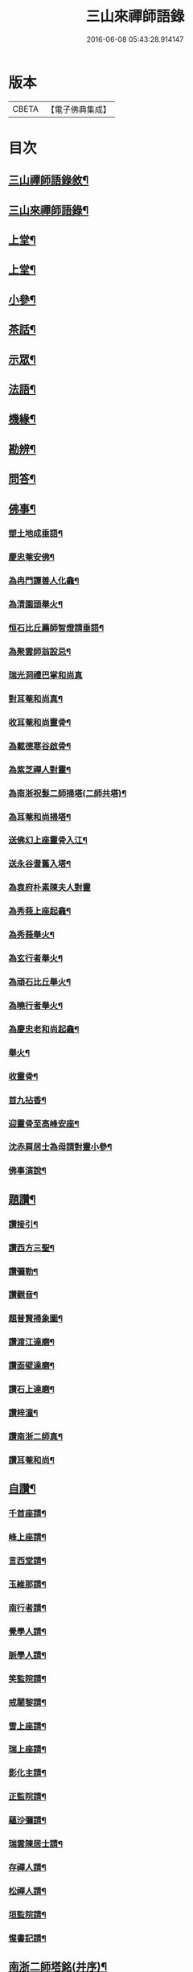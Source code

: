 #+TITLE: 三山來禪師語錄 
#+DATE: 2016-06-08 05:43:28.914147

* 版本
 |     CBETA|【電子佛典集成】|

* 目次
** [[file:KR6q0454_001.txt::001-0691a1][三山禪師語錄敘¶]]
** [[file:KR6q0454_001.txt::001-0691c2][三山來禪師語錄¶]]
** [[file:KR6q0454_001.txt::001-0692b4][上堂¶]]
** [[file:KR6q0454_002.txt::002-0696a3][上堂¶]]
** [[file:KR6q0454_003.txt::003-0699c3][小參¶]]
** [[file:KR6q0454_003.txt::003-0702b2][茶話¶]]
** [[file:KR6q0454_004.txt::004-0703b3][示眾¶]]
** [[file:KR6q0454_004.txt::004-0705b6][法語¶]]
** [[file:KR6q0454_005.txt::005-0707c3][機緣¶]]
** [[file:KR6q0454_005.txt::005-0708b30][勘辨¶]]
** [[file:KR6q0454_005.txt::005-0709c4][問答¶]]
** [[file:KR6q0454_006.txt::006-0711b3][佛事¶]]
*** [[file:KR6q0454_006.txt::006-0711b4][塑土地成垂語¶]]
*** [[file:KR6q0454_006.txt::006-0711b8][慶忠菴安佛¶]]
*** [[file:KR6q0454_006.txt::006-0711b14][為冉門譚善人化龕¶]]
*** [[file:KR6q0454_006.txt::006-0711b18][為清園頭舉火¶]]
*** [[file:KR6q0454_006.txt::006-0711b21][恒石比丘薦師智燈請垂語¶]]
*** [[file:KR6q0454_006.txt::006-0711b28][為聚雲師翁設忌¶]]
*** [[file:KR6q0454_006.txt::006-0711b29][瑞光洞禮巴掌和尚真]]
*** [[file:KR6q0454_006.txt::006-0711c4][對耳菴和尚真¶]]
*** [[file:KR6q0454_006.txt::006-0711c10][收耳菴和尚靈骨¶]]
*** [[file:KR6q0454_006.txt::006-0711c19][為載德寒谷啟骨¶]]
*** [[file:KR6q0454_006.txt::006-0712a10][為紫芝禪人對靈¶]]
*** [[file:KR6q0454_006.txt::006-0712a14][為南浙祝髮二師掃塔(二師共塔)¶]]
*** [[file:KR6q0454_006.txt::006-0712a18][為耳菴和尚掃塔¶]]
*** [[file:KR6q0454_006.txt::006-0712a21][送佛幻上座靈骨入江¶]]
*** [[file:KR6q0454_006.txt::006-0712a26][送永谷耆舊入塔¶]]
*** [[file:KR6q0454_006.txt::006-0712a30][為袁府朴素陳夫人對靈]]
*** [[file:KR6q0454_006.txt::006-0712b8][為秀莪上座起龕¶]]
*** [[file:KR6q0454_006.txt::006-0712b11][為秀莪舉火¶]]
*** [[file:KR6q0454_006.txt::006-0712b18][為玄行者舉火¶]]
*** [[file:KR6q0454_006.txt::006-0712b21][為頑石比丘舉火¶]]
*** [[file:KR6q0454_006.txt::006-0712b25][為曉行者舉火¶]]
*** [[file:KR6q0454_006.txt::006-0712b28][為慶忠老和尚起龕¶]]
*** [[file:KR6q0454_006.txt::006-0712c3][舉火¶]]
*** [[file:KR6q0454_006.txt::006-0712c10][收靈骨¶]]
*** [[file:KR6q0454_006.txt::006-0712c14][首九拈香¶]]
*** [[file:KR6q0454_006.txt::006-0712c20][迎靈骨至高峰安座¶]]
*** [[file:KR6q0454_006.txt::006-0712c24][沈赤肩居士為母請對靈小參¶]]
*** [[file:KR6q0454_006.txt::006-0713a3][佛事演說¶]]
** [[file:KR6q0454_006.txt::006-0713b11][題讚¶]]
*** [[file:KR6q0454_006.txt::006-0713b12][讚接引¶]]
*** [[file:KR6q0454_006.txt::006-0713b19][讚西方三聖¶]]
*** [[file:KR6q0454_006.txt::006-0713b23][讚彌勒¶]]
*** [[file:KR6q0454_006.txt::006-0713c3][讚觀音¶]]
*** [[file:KR6q0454_006.txt::006-0713c14][題普賢掃象圖¶]]
*** [[file:KR6q0454_006.txt::006-0713c17][讚渡江達磨¶]]
*** [[file:KR6q0454_006.txt::006-0714a2][讚面壁達磨¶]]
*** [[file:KR6q0454_006.txt::006-0714a14][讚石上達磨¶]]
*** [[file:KR6q0454_006.txt::006-0714a22][讚梓潼¶]]
*** [[file:KR6q0454_006.txt::006-0714a25][讚南浙二師真¶]]
*** [[file:KR6q0454_006.txt::006-0714a28][讚耳菴和尚¶]]
** [[file:KR6q0454_006.txt::006-0714b2][自讚¶]]
*** [[file:KR6q0454_006.txt::006-0714b3][千首座請¶]]
*** [[file:KR6q0454_006.txt::006-0714b7][峰上座請¶]]
*** [[file:KR6q0454_006.txt::006-0714b11][言西堂請¶]]
*** [[file:KR6q0454_006.txt::006-0714b14][玉維那請¶]]
*** [[file:KR6q0454_006.txt::006-0714b17][南行者請¶]]
*** [[file:KR6q0454_006.txt::006-0714b20][覺學人請¶]]
*** [[file:KR6q0454_006.txt::006-0714b24][脈學人請¶]]
*** [[file:KR6q0454_006.txt::006-0714b27][笑監院請¶]]
*** [[file:KR6q0454_006.txt::006-0714b30][戒闍黎請¶]]
*** [[file:KR6q0454_006.txt::006-0714c5][雪上座請¶]]
*** [[file:KR6q0454_006.txt::006-0714c9][瑞上座請¶]]
*** [[file:KR6q0454_006.txt::006-0714c14][影化主請¶]]
*** [[file:KR6q0454_006.txt::006-0714c18][正監院請¶]]
*** [[file:KR6q0454_006.txt::006-0714c22][蘊沙彌請¶]]
*** [[file:KR6q0454_006.txt::006-0714c25][瑞雲陳居士請¶]]
*** [[file:KR6q0454_006.txt::006-0714c29][存禪人請¶]]
*** [[file:KR6q0454_006.txt::006-0715a2][松禪人請¶]]
*** [[file:KR6q0454_006.txt::006-0715a6][垣監院請¶]]
*** [[file:KR6q0454_006.txt::006-0715a10][惺書記請¶]]
** [[file:KR6q0454_006.txt::006-0715a14][南浙二師塔銘(并序)¶]]
** [[file:KR6q0454_007.txt::007-0715c3][五宗頌¶]]
** [[file:KR6q0454_008.txt::008-0719c3][宗統頌¶]]
*** [[file:KR6q0454_008.txt::008-0719c4][南嶽第一世¶]]
*** [[file:KR6q0454_008.txt::008-0719c14][南嶽第二世¶]]
*** [[file:KR6q0454_008.txt::008-0720a2][南嶽第三世¶]]
*** [[file:KR6q0454_008.txt::008-0720a11][南嶽第四世¶]]
*** [[file:KR6q0454_008.txt::008-0720a24][南嶽第五世¶]]
*** [[file:KR6q0454_008.txt::008-0720b2][南嶽第六世¶]]
*** [[file:KR6q0454_008.txt::008-0720b13][南嶽第七世¶]]
*** [[file:KR6q0454_008.txt::008-0720b18][南嶽第八世¶]]
*** [[file:KR6q0454_008.txt::008-0720b24][南嶽第九世¶]]
*** [[file:KR6q0454_008.txt::008-0720b30][南嶽第十世¶]]
*** [[file:KR6q0454_008.txt::008-0720c7][南嶽第十一世¶]]
*** [[file:KR6q0454_008.txt::008-0720c16][南嶽第十二世¶]]
*** [[file:KR6q0454_008.txt::008-0720c27][南嶽第十三世¶]]
*** [[file:KR6q0454_008.txt::008-0721a7][南嶽第十四世¶]]
*** [[file:KR6q0454_008.txt::008-0721a14][南嶽第十五世¶]]
*** [[file:KR6q0454_008.txt::008-0721a28][南嶽第十六世¶]]
*** [[file:KR6q0454_008.txt::008-0721b11][南嶽第十七世¶]]
*** [[file:KR6q0454_008.txt::008-0721b25][南嶽第十八世¶]]
*** [[file:KR6q0454_008.txt::008-0721c4][南嶽第十九世¶]]
*** [[file:KR6q0454_008.txt::008-0721c16][南嶽第二十世¶]]
*** [[file:KR6q0454_008.txt::008-0721c24][南嶽第二十一世¶]]
*** [[file:KR6q0454_008.txt::008-0722a5][南嶽第二十二世¶]]
*** [[file:KR6q0454_008.txt::008-0722a17][南嶽第二十三世¶]]
*** [[file:KR6q0454_008.txt::008-0722a27][南嶽第二十四世¶]]
*** [[file:KR6q0454_008.txt::008-0722b7][南嶽第二十五世¶]]
*** [[file:KR6q0454_008.txt::008-0722b17][南嶽第二十六世¶]]
*** [[file:KR6q0454_008.txt::008-0722b27][南嶽第二十七世¶]]
*** [[file:KR6q0454_008.txt::008-0722c7][南嶽第二十八世¶]]
*** [[file:KR6q0454_008.txt::008-0722c18][南嶽第二十九世¶]]
*** [[file:KR6q0454_008.txt::008-0723a14][南嶽第三十世¶]]
*** [[file:KR6q0454_009.txt::009-0723c1][自敘¶]]
**** [[file:KR6q0454_009.txt::009-0723c21][三山來禪師語錄卷九¶]]
**** [[file:KR6q0454_009.txt::009-0724b4][頌古(著拈)¶]]
**** [[file:KR6q0454_010.txt::010-0728b1][二山來禪師語錄卷十¶]]
**** [[file:KR6q0454_010.txt::010-0728c4][頌古(著拈)¶]]
*** [[file:KR6q0454_011.txt::011-0733a3][頌古(拈著)¶]]
**** [[file:KR6q0454_012.txt::012-0737b1][三山來禪師語錄卷十二¶]]
**** [[file:KR6q0454_012.txt::012-0737c4][頌古(著拈)¶]]
** [[file:KR6q0454_013.txt::013-0742a3][書問¶]]
*** [[file:KR6q0454_013.txt::013-0742a4][與袁寶善居士¶]]
*** [[file:KR6q0454_013.txt::013-0742a14][寄惟一范道人¶]]
*** [[file:KR6q0454_013.txt::013-0742a19][寄祗園禪人¶]]
*** [[file:KR6q0454_013.txt::013-0742a24][復楊文波居士¶]]
*** [[file:KR6q0454_013.txt::013-0742b9][與惺世道人¶]]
*** [[file:KR6q0454_013.txt::013-0742b17][復眉山和尚¶]]
*** [[file:KR6q0454_013.txt::013-0742c12][與墻禹九¶]]
*** [[file:KR6q0454_013.txt::013-0742c15][寄何乾行¶]]
*** [[file:KR6q0454_013.txt::013-0742c21][復田平沙¶]]
*** [[file:KR6q0454_013.txt::013-0742c25][復王一喝¶]]
*** [[file:KR6q0454_013.txt::013-0742c29][復董文學¶]]
*** [[file:KR6q0454_013.txt::013-0743a7][附來書¶]]
*** [[file:KR6q0454_013.txt::013-0743a11][與王含輝¶]]
*** [[file:KR6q0454_013.txt::013-0743a15][寄千夫上座¶]]
*** [[file:KR6q0454_013.txt::013-0743a19][寄一指鏡輪兩侄¶]]
*** [[file:KR6q0454_013.txt::013-0743b3][寄無言上座¶]]
*** [[file:KR6q0454_013.txt::013-0743b7][與涂惺惺空夢¶]]
*** [[file:KR6q0454_013.txt::013-0743b11][與陳像如¶]]
*** [[file:KR6q0454_013.txt::013-0743b15][寄惺若禪人¶]]
*** [[file:KR6q0454_013.txt::013-0743b20][寄還素禪人¶]]
*** [[file:KR6q0454_013.txt::013-0743b24][復袁寶善¶]]
*** [[file:KR6q0454_013.txt::013-0743b28][與曾舜聘¶]]
*** [[file:KR6q0454_013.txt::013-0743c3][寄正因比丘¶]]
*** [[file:KR6q0454_013.txt::013-0743c8][復冉西賡¶]]
*** [[file:KR6q0454_013.txt::013-0743c15][與譚養元爵臺¶]]
*** [[file:KR6q0454_013.txt::013-0744b20][與黃皋思¶]]
*** [[file:KR6q0454_013.txt::013-0744b25][與袁寶善¶]]
*** [[file:KR6q0454_013.txt::013-0744b28][復無言上座¶]]
*** [[file:KR6q0454_013.txt::013-0744c2][上復慶忠老人¶]]
*** [[file:KR6q0454_013.txt::013-0744c13][與般若和尚¶]]
*** [[file:KR6q0454_013.txt::013-0744c17][與林覲伯¶]]
** [[file:KR6q0454_013.txt::013-0744c22][行實¶]]
** [[file:KR6q0454_014.txt::014-0746a3][雜偈¶]]
*** [[file:KR6q0454_014.txt::014-0746a4][法身偈¶]]
*** [[file:KR6q0454_014.txt::014-0746a7][向上偈¶]]
*** [[file:KR6q0454_014.txt::014-0746a10][示吳居士燈籠偈¶]]
*** [[file:KR6q0454_014.txt::014-0746a13][示寶善居士¶]]
*** [[file:KR6q0454_014.txt::014-0746a16][示一齋大德¶]]
*** [[file:KR6q0454_014.txt::014-0746a19][示幻脩禪人¶]]
*** [[file:KR6q0454_014.txt::014-0746a22][示獨存禪人¶]]
*** [[file:KR6q0454_014.txt::014-0746a25][示笑梅禪人¶]]
*** [[file:KR6q0454_014.txt::014-0746a28][示武居士¶]]
*** [[file:KR6q0454_014.txt::014-0746b2][示譚居士¶]]
*** [[file:KR6q0454_014.txt::014-0746b5][示碧波禪人¶]]
*** [[file:KR6q0454_014.txt::014-0746b8][示默識禪人¶]]
*** [[file:KR6q0454_014.txt::014-0746b11][示穎如禪人¶]]
*** [[file:KR6q0454_014.txt::014-0746b14][示蘿菴禪人¶]]
*** [[file:KR6q0454_014.txt::014-0746b17][示徹微禪人¶]]
*** [[file:KR6q0454_014.txt::014-0746b20][示鏡空禪人¶]]
*** [[file:KR6q0454_014.txt::014-0746b23][示松影禪人¶]]
*** [[file:KR6q0454_014.txt::014-0746b26][示野水禪人¶]]
*** [[file:KR6q0454_014.txt::014-0746b29][示隱居禪人¶]]
*** [[file:KR6q0454_014.txt::014-0746c2][示惟一道人¶]]
*** [[file:KR6q0454_014.txt::014-0746c5][示悟玄道人¶]]
*** [[file:KR6q0454_014.txt::014-0746c8][雪後晤炳如禪人¶]]
*** [[file:KR6q0454_014.txt::014-0746c11][示悟初沙彌¶]]
*** [[file:KR6q0454_014.txt::014-0746c14][示林月禪人¶]]
*** [[file:KR6q0454_014.txt::014-0746c17][示群石禪人¶]]
*** [[file:KR6q0454_014.txt::014-0746c20][示雲壑禪人¶]]
*** [[file:KR6q0454_014.txt::014-0746c23][示秀峰大德¶]]
*** [[file:KR6q0454_014.txt::014-0746c26][示雲窩靜主¶]]
*** [[file:KR6q0454_014.txt::014-0746c29][示遊山道人¶]]
*** [[file:KR6q0454_014.txt::014-0747a2][示瑞雪禪人¶]]
*** [[file:KR6q0454_014.txt::014-0747a5][示雲丘道士¶]]
*** [[file:KR6q0454_014.txt::014-0747a8][示補衲老僧¶]]
*** [[file:KR6q0454_014.txt::014-0747a11][雪中過伏虎庵隨行行者請偈¶]]
*** [[file:KR6q0454_014.txt::014-0747a14][到伏虎庵再示¶]]
*** [[file:KR6q0454_014.txt::014-0747a17][贈一喝居士¶]]
*** [[file:KR6q0454_014.txt::014-0747a20][拈偈壽禪悅居士¶]]
*** [[file:KR6q0454_014.txt::014-0747a23][贈磐石主人¶]]
*** [[file:KR6q0454_014.txt::014-0747a26][冬至日拈偈¶]]
*** [[file:KR6q0454_014.txt::014-0747a29][寓雲嵒洞偶拈¶]]
*** [[file:KR6q0454_014.txt::014-0747b6][寄汾陽和尚¶]]
*** [[file:KR6q0454_014.txt::014-0747b16][高峰閒詠¶]]
*** [[file:KR6q0454_014.txt::014-0747b28][學人募衣偈¶]]
*** [[file:KR6q0454_014.txt::014-0747c5][寄寶聖諸弟侄¶]]
*** [[file:KR6q0454_014.txt::014-0747c19][寄草堂和尚¶]]
*** [[file:KR6q0454_014.txt::014-0747c25][畫蘭¶]]
*** [[file:KR6q0454_014.txt::014-0747c28][畫牡丹(有石山芝草)¶]]
*** [[file:KR6q0454_014.txt::014-0747c30][冉西庚持扇請偈]]
*** [[file:KR6q0454_014.txt::014-0748a4][畫軸¶]]
*** [[file:KR6q0454_014.txt::014-0748a7][示性常念佛脩行偈¶]]
*** [[file:KR6q0454_014.txt::014-0748a10][魚池¶]]
*** [[file:KR6q0454_014.txt::014-0748a13][觀鵲移巢感賦¶]]
*** [[file:KR6q0454_014.txt::014-0748a15][釋免感偈¶]]
*** [[file:KR6q0454_014.txt::014-0748a19][雞鳴感偈六首¶]]
*** [[file:KR6q0454_014.txt::014-0748b2][晚眺拈偈¶]]
*** [[file:KR6q0454_014.txt::014-0748b5][示看經偈¶]]
*** [[file:KR6q0454_014.txt::014-0748b8][示念佛偈¶]]
*** [[file:KR6q0454_014.txt::014-0748b11][示打坐偈¶]]
*** [[file:KR6q0454_014.txt::014-0748b14][示參禪偈¶]]
*** [[file:KR6q0454_014.txt::014-0748b17][示止靜偈¶]]
*** [[file:KR6q0454_014.txt::014-0748b20][示放參¶]]
*** [[file:KR6q0454_014.txt::014-0748b23][示經行偈¶]]
** [[file:KR6q0454_014.txt::014-0748b26][石龍吟¶]]
** [[file:KR6q0454_014.txt::014-0749a30][閒僧念佛歌]]
** [[file:KR6q0454_015.txt::015-0750a3][雜述¶]]
*** [[file:KR6q0454_015.txt::015-0750a4][拈三身說¶]]
*** [[file:KR6q0454_015.txt::015-0750a28][拈四智說¶]]
*** [[file:KR6q0454_015.txt::015-0751b5][募建高峰禪院引¶]]
*** [[file:KR6q0454_015.txt::015-0751b15][盂蘭會引¶]]
*** [[file:KR6q0454_015.txt::015-0751b26][心一禪人募建庵引¶]]
*** [[file:KR6q0454_015.txt::015-0751c11][募安眾引¶]]
*** [[file:KR6q0454_015.txt::015-0751c16][重脩福田寺疏¶]]
*** [[file:KR6q0454_015.txt::015-0752a12][脩萬松山天臺寺引¶]]
*** [[file:KR6q0454_015.txt::015-0752a25][補脩觀音殿引¶]]
*** [[file:KR6q0454_015.txt::015-0752b7][重脩古剎引¶]]
*** [[file:KR6q0454_015.txt::015-0752b15][高峰禪院垂誡文¶]]
*** [[file:KR6q0454_015.txt::015-0752c8][袁寶善居士頌古序¶]]
*** [[file:KR6q0454_015.txt::015-0752c18][偶拈¶]]
*** [[file:KR6q0454_015.txt::015-0752c20][雪後¶]]
*** [[file:KR6q0454_015.txt::015-0752c22][晚眺¶]]
*** [[file:KR6q0454_015.txt::015-0752c24][山居¶]]
*** [[file:KR6q0454_015.txt::015-0752c26][雪中¶]]
*** [[file:KR6q0454_015.txt::015-0752c28][邸寓懷戒欺兄¶]]
*** [[file:KR6q0454_015.txt::015-0752c30][靜觀洞¶]]
*** [[file:KR6q0454_015.txt::015-0753a3][唐嵒志¶]]
*** [[file:KR6q0454_015.txt::015-0753a6][觀音渡¶]]
*** [[file:KR6q0454_015.txt::015-0753a9][城頭別舍¶]]
*** [[file:KR6q0454_015.txt::015-0753a12][送彭藎卿之渝州¶]]
*** [[file:KR6q0454_015.txt::015-0753a15][春日閱宗明誅病語感賦十首¶]]
*** [[file:KR6q0454_015.txt::015-0753b15][月夜觀漲¶]]
*** [[file:KR6q0454_015.txt::015-0753b18][遊雙峰¶]]
*** [[file:KR6q0454_015.txt::015-0753b21][偕野雲師弟如雲安¶]]
*** [[file:KR6q0454_015.txt::015-0753b24][次韻復方仲魯¶]]
*** [[file:KR6q0454_015.txt::015-0753b28][季秋別耳庵和尚¶]]
*** [[file:KR6q0454_015.txt::015-0753c2][贈髻庵居士住貓山¶]]
*** [[file:KR6q0454_015.txt::015-0753c6][黃登雲過梁感賦用贈¶]]
*** [[file:KR6q0454_015.txt::015-0753c10][贈楊連城¶]]
*** [[file:KR6q0454_015.txt::015-0753c14][冬日懷金碧玉¶]]
*** [[file:KR6q0454_015.txt::015-0753c18][遊石寶歸寄林覲伯¶]]
*** [[file:KR6q0454_015.txt::015-0753c22][竹庵值周望公索新詩題贈¶]]
*** [[file:KR6q0454_016.txt::016-0754c4][附嘉興諸縉紳請啟¶]]
*** [[file:KR6q0454_016.txt::016-0754c30][答諸縉紳啟¶]]
*** [[file:KR6q0454_016.txt::016-0755a25][附嘉興天寧諸耆德請啟¶]]
*** [[file:KR6q0454_016.txt::016-0755b10][答諸耆德啟¶]]
*** [[file:KR6q0454_016.txt::016-0755b28][茶話¶]]
*** [[file:KR6q0454_016.txt::016-0755c8][為錢府誥封高太宜人對靈小參¶]]
*** [[file:KR6q0454_016.txt::016-0755c17][為嚴𨍏轢居士對靈¶]]
*** [[file:KR6q0454_016.txt::016-0755c20][文水禪人請讚彌勒¶]]
*** [[file:KR6q0454_016.txt::016-0755c24][讚慶忠老和尚¶]]
*** [[file:KR6q0454_016.txt::016-0755c30][芮居士請題壽松¶]]
*** [[file:KR6q0454_016.txt::016-0756a8][讚布袋和尚¶]]
*** [[file:KR6q0454_016.txt::016-0756a12][登千佛閣二絕¶]]
*** [[file:KR6q0454_016.txt::016-0756a18][題畫菊¶]]
*** [[file:KR6q0454_016.txt::016-0756a21][示明齊字鋤雲¶]]
*** [[file:KR6q0454_016.txt::016-0756a24][題韻石比丘壽松圖¶]]
*** [[file:KR6q0454_016.txt::016-0756a28][示齊東白¶]]
*** [[file:KR6q0454_016.txt::016-0756a30][聞鐘二絕]]
*** [[file:KR6q0454_016.txt::016-0756b7][為朱葵石先生題夢葵化石圖(有序)¶]]
*** [[file:KR6q0454_016.txt::016-0756b30][機緣¶]]
*** [[file:KR6q0454_016.txt::016-0756c16][題陳如愚行樂圖(手執梅花)¶]]
*** [[file:KR6q0454_016.txt::016-0756c20][題可權禪人小像¶]]
*** [[file:KR6q0454_016.txt::016-0756c23][佛乘禪人請讚觀音(渾身衣文細書觀音經一卷)¶]]
*** [[file:KR6q0454_016.txt::016-0756c27][偶詠二首¶]]
*** [[file:KR6q0454_016.txt::016-0757a3][夜坐二首¶]]
*** [[file:KR6q0454_016.txt::016-0757a9][慶忠先師遺命分舍利於高峰囑予建塔巳酉¶]]
*** [[file:KR6q0454_016.txt::016-0757a19][與朱葵石居士¶]]
*** [[file:KR6q0454_016.txt::016-0757b4][題讚¶]]
**** [[file:KR6q0454_016.txt::016-0757b5][書鐵門限冊首¶]]
**** [[file:KR6q0454_016.txt::016-0757b13][讚達磨¶]]
**** [[file:KR6q0454_016.txt::016-0757b17][題連城耆宿小影¶]]
**** [[file:KR6q0454_016.txt::016-0757b21][題俞右吉居士行樂圖¶]]
**** [[file:KR6q0454_016.txt::016-0757b25][題金天木居士金剛忍字跋¶]]

* 卷
[[file:KR6q0454_001.txt][三山來禪師語錄 1]]
[[file:KR6q0454_002.txt][三山來禪師語錄 2]]
[[file:KR6q0454_003.txt][三山來禪師語錄 3]]
[[file:KR6q0454_004.txt][三山來禪師語錄 4]]
[[file:KR6q0454_005.txt][三山來禪師語錄 5]]
[[file:KR6q0454_006.txt][三山來禪師語錄 6]]
[[file:KR6q0454_007.txt][三山來禪師語錄 7]]
[[file:KR6q0454_008.txt][三山來禪師語錄 8]]
[[file:KR6q0454_009.txt][三山來禪師語錄 9]]
[[file:KR6q0454_010.txt][三山來禪師語錄 10]]
[[file:KR6q0454_011.txt][三山來禪師語錄 11]]
[[file:KR6q0454_012.txt][三山來禪師語錄 12]]
[[file:KR6q0454_013.txt][三山來禪師語錄 13]]
[[file:KR6q0454_014.txt][三山來禪師語錄 14]]
[[file:KR6q0454_015.txt][三山來禪師語錄 15]]
[[file:KR6q0454_016.txt][三山來禪師語錄 16]]

